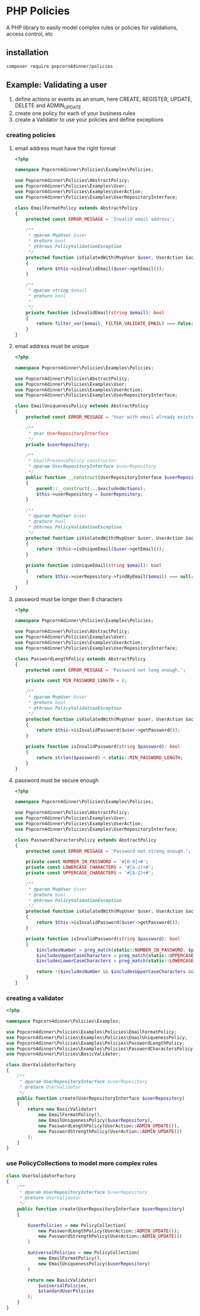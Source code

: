 * PHP Policies
A PHP library to easily model complex rules or policies for validations, access control, etc

** installation
#+BEGIN_SRC sh
composer require popcorn4dinner/policies 
#+END_SRC

** Example: Validating a user
1) define actions or events as an enum, here CREATE, REGISTER, UPDATE, DELETE and ADMIN_UPDATE
2) create one policy for each of your business rules
3) create a Validator to use your policies and define exceptions

*** creating policies
**** email address must have the right format
#+BEGIN_SRC php :tangle ./examples/Policies/EmailFormatPolicy.php
<?php

namespace Popcorn4dinner\Policies\Examples\Policies;

use Popcorn4dinner\Policies\AbstractPolicy;
use Popcorn4dinner\Policies\Examples\User;
use Popcorn4dinner\Policies\Examples\UserAction;
use Popcorn4dinner\Policies\Examples\UserRepositoryInterface;

class EmailFormatPolicy extends AbstractPolicy
{
    protected const ERROR_MESSAGE = 'Invalid email address';

    /**
     * @param MvpUser $user
     * @return bool
     * @throws PolicyValidationException
     */
    protected function isViolatedWith(MvpUser $user, UserAction $action): bool
    {
        return $this->isInvalidEmail($user->getEmail());
    }

    /**
     * @param string $email
     * @return bool
     *
     */
    private function isInvalidEmail(string $email): bool
    {
        return filter_var($email, FILTER_VALIDATE_EMAIL) === false;
    }
}
#+END_SRC
**** email address must be unique
#+BEGIN_SRC php :tangle ./examples/Policies/EmailUniquenessPolicy.php
<?php

namespace Popcorn4dinner\Policies\Examples\Policies;

use Popcorn4dinner\Policies\AbstractPolicy;
use Popcorn4dinner\Policies\Examples\User;
use Popcorn4dinner\Policies\Examples\UserAction;
use Popcorn4dinner\Policies\Examples\UserRepositoryInterface;

class EmailUniquenessPolicy extends AbstractPolicy
{
    protected const ERROR_MESSAGE = 'User with email already exists.';

    /**
     * @var UserRepositoryInterface
     */
    private $userRepository;

    /**
     * EmailPresencePolicy constructor.
     * @param UserRepositoryInterface $userRepository
     */
    public function __construct(UserRepositoryInterface $userRepository, UserAction ...$excludedActions)
    {
        parent::__construct(...$excludedActions);
        $this->userRepository = $userRepository;
    }

    /**
     * @param MvpUser $user
     * @return bool
     * @throws PolicyValidationException
     */
    protected function isViolatedWith(MvpUser $user, UserAction $action): bool
    {
        return !$this->isUniqueEmail($user->getEmail());
    }

    private function isUniqueEmail(string $email): bool
    {
        return $this->userRepository->findByEmail($email) === null;
    }
}
#+END_SRC
**** password must be longer then 8 characters
#+BEGIN_SRC php :tangle ./examples/Policies/PasswordLengthPolicy.php
<?php

namespace Popcorn4dinner\Policies\Examples\Policies;

use Popcorn4dinner\Policies\AbstractPolicy;
use Popcorn4dinner\Policies\Examples\User;
use Popcorn4dinner\Policies\Examples\UserAction;
use Popcorn4dinner\Policies\Examples\UserRepositoryInterface;

class PasswordLengthPolicy extends AbstractPolicy
{
    protected const ERROR_MESSAGE = 'Password not long enough.';

    private const MIN_PASSWORD_LENGTH = 8;

    /**
     * @param MvpUser $user
     * @return bool
     * @throws PolicyValidationException
     */
    protected function isViolatedWith(MvpUser $user, UserAction $action): bool
    {
        return $this->isInvalidPassword($user->getPassword());
    }

    private function isInvalidPassword(string $password): bool
    {
        return strlen($password) < static::MIN_PASSWORD_LENGTH;
    }
}
#+END_SRC
**** password must be secure enough
#+BEGIN_SRC php :tangle ./examples/Policies/PasswordLengthPolicy.phpolicy.php
<?php

namespace Popcorn4dinner\Policies\Examples\Policies;

use Popcorn4dinner\Policies\AbstractPolicy;
use Popcorn4dinner\Policies\Examples\User;
use Popcorn4dinner\Policies\Examples\UserAction;
use Popcorn4dinner\Policies\Examples\UserRepositoryInterface;

class PasswordCharactersPolicy extends AbstractPolicy
{
    protected const ERROR_MESSAGE = 'Password not strong enough.';

    private const NUMBER_IN_PASSWORD = '#[0-9]+#';
    private const LOWERCASE_CHARACTERS = '#[a-z]+#';
    private const UPPERCASE_CHARACTERS = '#[A-Z]+#';

    /**
     * @param MvpUser $user
     * @return bool
     * @throws PolicyValidationException
     */
    protected function isViolatedWith(MvpUser $user, UserAction $action): bool
    {
        return $this->isInvalidPassword($user->getPassword());
    }

    private function isInvalidPassword(string $password): bool
    {
        $includesNumber = preg_match(static::NUMBER_IN_PASSWORD, $password);
        $includesUpperCaseCharacters = preg_match(static::UPPERCASE_CHARACTERS, $password);
        $includesLowerCaseCharacters = preg_match(static::LOWERCASE_CHARACTERS, $password);

        return !($includesNumber && $includesUpperCaseCharacters && $includesLowerCaseCharacters);
    }
}
#+END_SRC
*** creating a validator
#+BEGIN_SRC php :tangle ./examples/UserValidatorFactory.php
<?php

namespace Popcorn4dinner\Policies\Examples;

use Popcorn4dinner\Policies\Examples\Policies\EmailFormatPolicy;
use Popcorn4dinner\Policies\Examples\Policies\EmailUniquenessPolicy;
use Popcorn4dinner\Policies\Examples\Policies\PasswordLengthPolicy;
use Popcorn4dinner\Policies\Examples\Policies\PasswordCharactersPolicy;
use Popcorn4dinner\Policies\BasicValidator;

class UserValidatorFactory
{
    /**
     * @param UserRepositoryInterface $userRepository
     * @return UserValidator
     */
    public function create(UserRepositoryInterface $userRepository)
    {
        return new BasicValidator(
            new EmailFormatPolicy(),
            new EmailUniquenessPolicy($userRepository),
            new PasswordLengthPolicy(UserAction::ADMIN_UPDATE()),
            new PasswordStrengthPolicy(UserAction::ADMIN_UPDATE())
        );
    }
}

#+END_SRC
*** use PolicyCollections to model more complex rules
#+BEGIN_SRC php
class UserValidatorFactory
{
    /**
     * @param UserRepositoryInterface $userRepository
     * @return UserValidator
     */
    public function create(UserRepositoryInterface $userRepository)
    {

        $userPolicies = new PolicyCollection(
            new PasswordLengthPolicy(UserAction::ADMIN_UPDATE());
            new PasswordStrengthPolicy(UserAction::ADMIN_UPDATE())
        )

        $universalPolicies = new PolicyCollection(
            new EmailFormatPolicy(),
            new EmailUniquenessPolicy($userRepository)
        )

        return new BasicValidator(
            $universalPolicies,
            $standardUserPolicies
        );
    }
}
#+END_SRC
